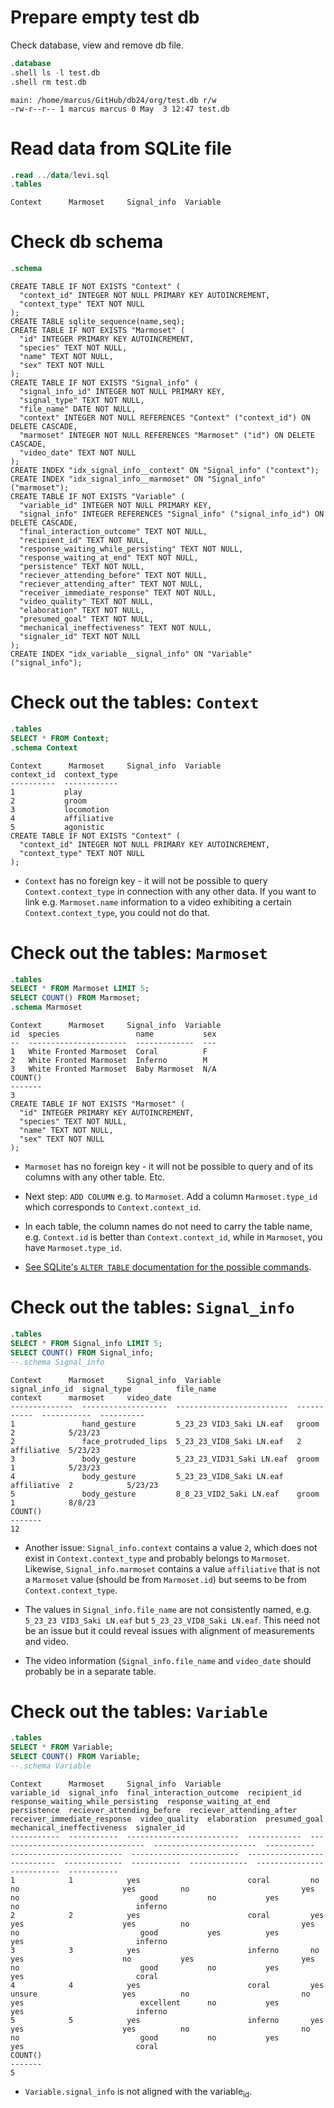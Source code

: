#+startup: overview hideblocks indent entitiespretty:
#+options: toc:nil num:nil ^:nil:

* Prepare empty test db

Check database, view and remove db file.
#+begin_src sqlite :db test.db :header :column :results output :exports both :comments both :tangle yes :noweb yes
  .database
  .shell ls -l test.db
  .shell rm test.db
#+end_src

#+RESULTS:
: main: /home/marcus/GitHub/db24/org/test.db r/w
: -rw-r--r-- 1 marcus marcus 0 May  3 12:47 test.db

* Read data from SQLite file
#+begin_src sqlite :db test.db :header :column :results output :exports both :comments both :tangle yes :noweb yes
  .read ../data/levi.sql
  .tables
#+end_src

#+RESULTS:
: Context      Marmoset     Signal_info  Variable

* Check db schema
#+begin_src sqlite :db test.db :header :column :results output :exports both :comments both :tangle yes :noweb yes
  .schema
#+end_src

#+RESULTS:
#+begin_example
CREATE TABLE IF NOT EXISTS "Context" (
  "context_id" INTEGER NOT NULL PRIMARY KEY AUTOINCREMENT,
  "context_type" TEXT NOT NULL
);
CREATE TABLE sqlite_sequence(name,seq);
CREATE TABLE IF NOT EXISTS "Marmoset" (
  "id" INTEGER PRIMARY KEY AUTOINCREMENT,
  "species" TEXT NOT NULL,
  "name" TEXT NOT NULL,
  "sex" TEXT NOT NULL
);
CREATE TABLE IF NOT EXISTS "Signal_info" (
  "signal_info_id" INTEGER NOT NULL PRIMARY KEY,
  "signal_type" TEXT NOT NULL,
  "file_name" DATE NOT NULL,
  "context" INTEGER NOT NULL REFERENCES "Context" ("context_id") ON DELETE CASCADE,
  "marmoset" INTEGER NOT NULL REFERENCES "Marmoset" ("id") ON DELETE CASCADE,
  "video_date" TEXT NOT NULL
);
CREATE INDEX "idx_signal_info__context" ON "Signal_info" ("context");
CREATE INDEX "idx_signal_info__marmoset" ON "Signal_info" ("marmoset");
CREATE TABLE IF NOT EXISTS "Variable" (
  "variable_id" INTEGER NOT NULL PRIMARY KEY,
  "signal_info" INTEGER REFERENCES "Signal_info" ("signal_info_id") ON DELETE CASCADE,
  "final_interaction_outcome" TEXT NOT NULL,
  "recipient_id" TEXT NOT NULL,
  "response_waiting_while_persisting" TEXT NOT NULL,
  "response_waiting_at_end" TEXT NOT NULL,
  "persistence" TEXT NOT NULL,
  "reciever_attending_before" TEXT NOT NULL,
  "reciever_attending_after" TEXT NOT NULL,
  "receiver_immediate_response" TEXT NOT NULL,
  "video_quality" TEXT NOT NULL,
  "elaboration" TEXT NOT NULL,
  "presumed_goal" TEXT NOT NULL,
  "mechanical_ineffectiveness" TEXT NOT NULL,
  "signaler_id" TEXT NOT NULL
);
CREATE INDEX "idx_variable__signal_info" ON "Variable" ("signal_info");
#+end_example

* Check out the tables: ~Context~
#+begin_src sqlite :db test.db :header :column :results output :exports both :comments both :tangle yes :noweb yes
  .tables
  SELECT * FROM Context;
  .schema Context
#+end_src

#+RESULTS:
#+begin_example
Context      Marmoset     Signal_info  Variable   
context_id  context_type
----------  ------------
1           play        
2           groom       
3           locomotion  
4           affiliative 
5           agonistic   
CREATE TABLE IF NOT EXISTS "Context" (
  "context_id" INTEGER NOT NULL PRIMARY KEY AUTOINCREMENT,
  "context_type" TEXT NOT NULL
);
#+end_example

- ~Context~ has no foreign key - it will not be possible to query
  ~Context.context_type~ in connection with any other data. If you want
  to link e.g. ~Marmoset.name~ information to a video exhibiting a
  certain ~Context.context_type~, you could not do that.

* Check out the tables: ~Marmoset~
#+begin_src sqlite :db test.db :header :column :results output :exports both :comments both :tangle yes :noweb yes
  .tables
  SELECT * FROM Marmoset LIMIT 5;
  SELECT COUNT() FROM Marmoset;
  .schema Marmoset
#+end_src

#+RESULTS:
#+begin_example
Context      Marmoset     Signal_info  Variable   
id  species                 name           sex
--  ----------------------  -------------  ---
1   White Fronted Marmoset  Coral          F  
2   White Fronted Marmoset  Inferno        M  
3   White Fronted Marmoset  Baby Marmoset  N/A
COUNT()
-------
3      
CREATE TABLE IF NOT EXISTS "Marmoset" (
  "id" INTEGER PRIMARY KEY AUTOINCREMENT,
  "species" TEXT NOT NULL,
  "name" TEXT NOT NULL,
  "sex" TEXT NOT NULL
);
#+end_example

- ~Marmoset~ has no foreign key - it will not be possible to query and
  of its columns with any other table. Etc.

- Next step: ~ADD COLUMN~ e.g. to ~Marmoset~. Add a column
  ~Marmoset.type_id~ which corresponds to ~Context.context_id~.

- In each table, the column names do not need to carry the table name,
  e.g. ~Context.id~ is better than ~Context.context_id~, while in
  ~Marmoset~, you have ~Marmoset.type_id~.

- [[https://sqlite.org/lang_altertable.html][See SQLite's =ALTER TABLE= documentation for the possible commands]].

* Check out the tables: ~Signal_info~
#+begin_src sqlite :db test.db :header :column :results output :exports both :comments both :tangle yes :noweb yes
  .tables
  SELECT * FROM Signal_info LIMIT 5;
  SELECT COUNT() FROM Signal_info;
  --.schema Signal_info
#+end_src

#+RESULTS:
#+begin_example
Context      Marmoset     Signal_info  Variable   
signal_info_id  signal_type          file_name                  context      marmoset     video_date
--------------  -------------------  -------------------------  -----------  -----------  ----------
1               hand_gesture         5_23_23 VID3_Saki LN.eaf   groom        2            5/23/23   
2               face_protruded_lips  5_23_23_VID8_Saki LN.eaf   2            affiliative  5/23/23   
3               body_gesture         5_23_23_VID31_Saki LN.eaf  groom        1            5/23/23   
4               body_gesture         5_23_23_VID8_Saki LN.eaf   affiliative  2            5/23/23   
5               body_gesture         8_8_23_VID2_Saki LN.eaf    groom        1            8/8/23    
COUNT()
-------
12     
#+end_example

- Another issue: ~Signal_info.context~ contains a value ~2~, which does
  not exist in ~Context.context_type~ and probably belongs to
  ~Marmoset~. Likewise, ~Signal_info.marmoset~ contains a value
  ~affiliative~ that is not a ~Marmoset~ value (should be from
  ~Marmoset.id~) but seems to be from ~Context.context_type~.

- The values in ~Signal_info.file_name~ are not consistently named,
  e.g. ~5_23_23 VID3_Saki LN.eaf~ but ~5_23_23_VID8_Saki LN.eaf~. This
  need not be an issue but it could reveal issues with alignment of
  measurements and video.

- The video information (~Signal_info.file_name~ and ~video_date~ should
  probably be in a separate table.

* Check out the tables: ~Variable~
#+begin_src sqlite :db test.db :header :column :results output :exports both :comments both :tangle yes :noweb yes
  .tables
  SELECT * FROM Variable;
  SELECT COUNT() FROM Variable;
  --.schema Variable
#+end_src

#+RESULTS:
#+begin_example
Context      Marmoset     Signal_info  Variable   
variable_id  signal_info  final_interaction_outcome  recipient_id  response_waiting_while_persisting  response_waiting_at_end  persistence  reciever_attending_before  reciever_attending_after  receiver_immediate_response  video_quality  elaboration  presumed_goal  mechanical_ineffectiveness  signaler_id
-----------  -----------  -------------------------  ------------  ---------------------------------  -----------------------  -----------  -------------------------  ------------------------  ---------------------------  -------------  -----------  -------------  --------------------------  -----------
1            1            yes                        coral         no                                 no                       yes          no                         yes                       no                           good           no           yes            no                          inferno    
2            2            yes                        coral         yes                                yes                      yes          no                         yes                       no                           good           yes          yes            yes                         inferno    
3            3            yes                        inferno       no                                 yes                      no           yes                        yes                       no                           good           no           yes            yes                         coral      
4            4            yes                        coral         yes                                unsure                   yes          no                         no                        yes                          excellent      no           yes            yes                         inferno    
5            5            yes                        inferno       yes                                yes                      yes          no                         no                        no                           good           no           yes            yes                         coral      
COUNT()
-------
5      
#+end_example

- ~Variable.signal_info~ is not aligned with the variable_id.


